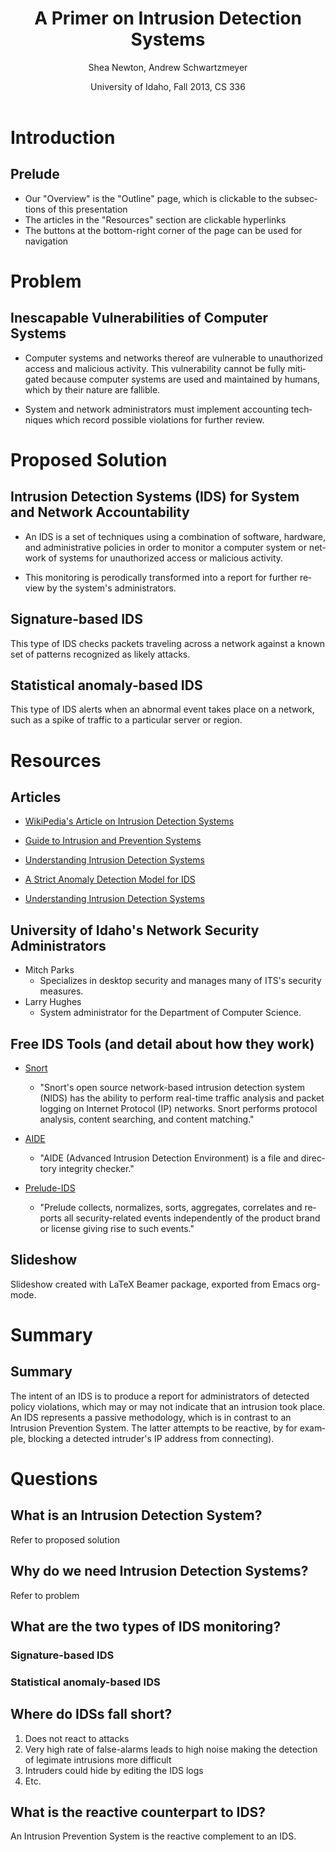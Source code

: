 #+TITLE:     A Primer on Intrusion Detection Systems
#+AUTHOR:    Shea Newton, Andrew Schwartzmeyer
#+EMAIL:     schw2620@vandals.uidaho.edu, newt5502@vandals.uidaho.edu
#+DATE:      University of Idaho, Fall 2013, CS 336
#+DESCRIPTION: Intrusion Detection Systems
#+KEYWORDS: IDS
#+LANGUAGE:  en
#+OPTIONS:   H:3 num:t toc:t \n:nil @:t ::t |:t ^:t -:t f:t *:t <:t
#+OPTIONS:   TeX:t LaTeX:t skip:nil d:nil todo:t pri:nil tags:not-in-toc
#+INFOJS_OPT: view:nil toc:nil ltoc:t mouse:underline buttons:0 path:http://orgmode.org/org-info.js
#+EXPORT_SELECT_TAGS: export
#+EXPORT_EXCLUDE_TAGS: noexport
#+LINK_UP:   
#+LINK_HOME: 
#+XSLT:
#+startup: beamer
#+LaTeX_CLASS: beamer
#+LaTeX_CLASS_OPTIONS: [bigger]
#+BEAMER_FRAME_LEVEL: 2
#+COLUMNS: %40ITEM %10BEAMER_env(Env) %9BEAMER_envargs(Env Args) %4BEAMER_col(Col) %10BEAMER_extra(Extra)
* TODO Presentation Draft One 					   :noexport:
  DEADLINE: <2013-11-03 Sun>
For this assignment please submit a PDF with a draft of your
presentation. This is a GROUP assignment.

Your document should detail all the following information:

** DONE Title (1 slide).
Include title, presenters' names, and place. The content of this slide
is important for this submission.

** DONE Overview (1 slide).
Show us the structure of your presentation. The
content in this slide will change as you evolve your presentation but
you should have a pretty good idea of its structure.

** DONE Problem (1 slide).
Describe the problem you are investigating. The
content of this slide is important for this submission.

** DONE Proposed Solution and/or Techniques (1 minimum slide for now).
Please describe here very briefly options for solving the problem in
4, no detail is needed for this draft submission.

** TODO Resources Needed.
Please detail all resources you plan to use or have been using, this
includes documents, websites, tools and systems. These slides (set) is
important in this submission.

*** People

** DONE Summary (1 slide).
Please write a summary of the problem, the solutions and techniques,
and the path forward. This slide can be empty for the purposes of this
draft submission.

** DONE Questions (1 slide).
Give a general idea of topics that you would like your audience to
know after your presentation. In the final presentation you will need
to have here 5 questions that your audience would be able to answer in
5 minutes.

** DONE Citations.
Not needed at this time, will be needed in the final presentation.

** The grading of this presentation will be as follows:
- DraftOne: 100
- DraftTwo: 100
- FinalPresDocs: 200
- Delivery: 200
- Total of 600


* Introduction
** Prelude
- Our "Overview" is the "Outline" page, which is clickable to the
  subsections of this presentation
- The articles in the "Resources" section are clickable hyperlinks
- The buttons at the bottom-right corner of the page can be used for
  navigation
* Problem
** Inescapable Vulnerabilities of Computer Systems
- Computer systems and networks thereof are vulnerable to unauthorized
  access and malicious activity. This vulnerability cannot be fully
  mitigated because computer systems are used and maintained by
  humans, which by their nature are fallible.

- System and network administrators must implement accounting
  techniques which record possible violations for further review.

* Proposed Solution
** Intrusion Detection Systems (IDS) for System and Network Accountability
- An IDS is a set of techniques using a combination of software,
  hardware, and administrative policies in order to monitor a computer
  system or network of systems for unauthorized access or malicious
  activity.

- This monitoring is perodically transformed into a report for further
  review by the system's administrators.

** Signature-based IDS
This type of IDS checks packets traveling across a network against a
known set of patterns recognized as likely attacks.

** Statistical anomaly-based IDS
This type of IDS alerts when an abnormal event takes place on a
network, such as a spike of traffic to a particular server or region.

* Resources
** Articles
- [[http://en.wikipedia.org/wiki/Intrusion_detection_systems][WikiPedia's Article on Intrusion Detection Systems]]

- [[http://csrc.nist.gov/publications/nistpubs/800-94/SP800-94.pdf][Guide to Intrusion and Prevention Systems]]

- [[http://trygstad.rice.iit.edu:8000/Articles/UnderstandingIDS-EDPAC.pdf][Understanding Intrusion Detection Systems]]

- [[http://www.phrack.org/issues.html?issue=56&id=11&mode=txt][A Strict Anomaly Detection Model for IDS]]

- [[https://www.sans.org/reading-room/whitepapers/detection/understanding-intrusion-detection-systems-337][Understanding Intrusion Detection Systems]]

** University of Idaho's Network Security Administrators

- Mitch Parks
  - Specializes in desktop security and manages many of ITS's security
    measures.
- Larry Hughes 
  - System administrator for the Department of Computer Science.

** Free IDS Tools (and detail about how they work)

- [[http://www.snort.org][Snort]]

  - "Snort's open source network-based intrusion detection system
    (NIDS) has the ability to perform real-time traffic analysis and
    packet logging on Internet Protocol (IP) networks. Snort performs
    protocol analysis, content searching, and content matching."

- [[http://aide.sourceforge.net][AIDE]]

  - "AIDE (Advanced Intrusion Detection Environment) is a file and
    directory integrity checker."

- [[https://www.prelude-ids.org][Prelude-IDS]]

  - "Prelude collects, normalizes, sorts, aggregates, correlates and
    reports all security-related events independently of the product
    brand or license giving rise to such events."

** Slideshow
Slideshow created with LaTeX Beamer package, exported from Emacs org-mode.

* Summary
** Summary
The intent of an IDS is to produce a report for
administrators of detected policy violations, which may or may not
indicate that an intrusion took place. An IDS represents a passive
methodology, which is in contrast to an Intrusion Prevention
System. The latter attempts to be reactive, by for example, blocking a
detected intruder's IP address from connecting).

* Questions
** What is an Intrusion Detection System?
Refer to proposed solution
** Why do we need Intrusion Detection Systems?
Refer to problem
** What are the two types of IDS monitoring?
*** Signature-based IDS
*** Statistical anomaly-based IDS
** Where do IDSs fall short?
1. Does not react to attacks
2. Very high rate of false-alarms leads to high noise making the detection of legimate intrusions more difficult
3. Intruders could hide by editing the IDS logs
4. Etc.
** What is the reactive counterpart to IDS?
An Intrusion Prevention System is the reactive complement to an IDS.
